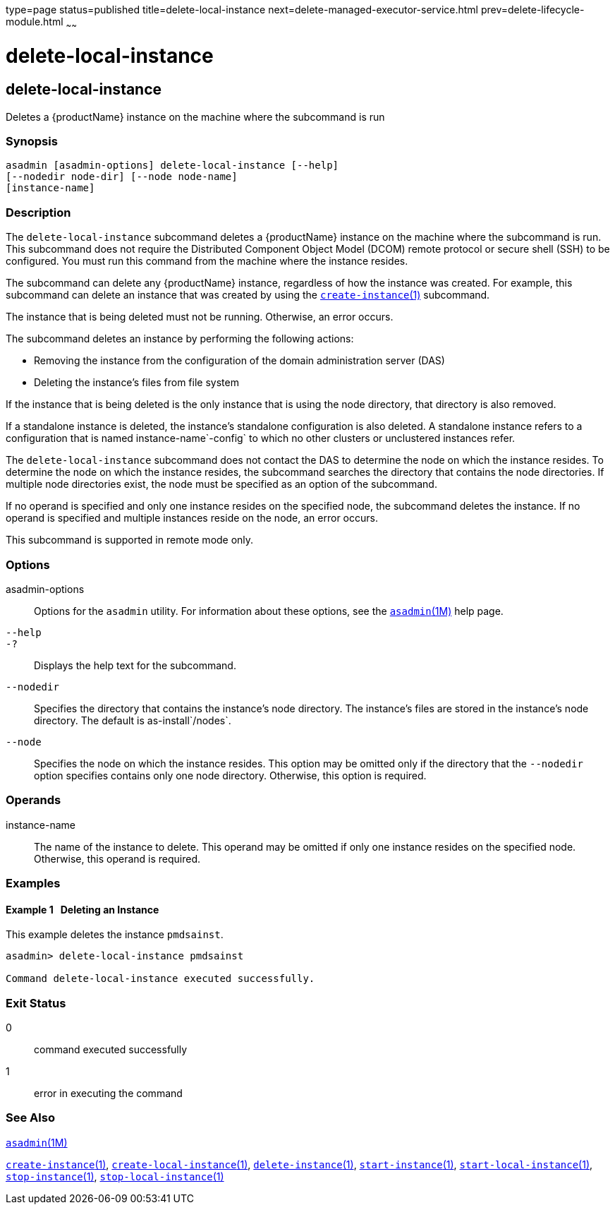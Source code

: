 type=page
status=published
title=delete-local-instance
next=delete-managed-executor-service.html
prev=delete-lifecycle-module.html
~~~~~~

delete-local-instance
=====================

[[delete-local-instance-1]][[GSRFM00096]][[delete-local-instance]]

delete-local-instance
---------------------

Deletes a {productName} instance on the machine where the subcommand is run

[[sthref842]]

=== Synopsis

[source]
----
asadmin [asadmin-options] delete-local-instance [--help]
[--nodedir node-dir] [--node node-name]
[instance-name]
----

[[sthref843]]

=== Description

The `delete-local-instance` subcommand deletes a {productName}
instance on the machine where the subcommand is run. This subcommand
does not require the Distributed Component Object Model (DCOM) remote
protocol or secure shell (SSH) to be configured. You must run this
command from the machine where the instance resides.

The subcommand can delete any {productName} instance, regardless of
how the instance was created. For example, this subcommand can delete an
instance that was created by using the
link:create-instance.html#create-instance-1[`create-instance`(1)]
subcommand.

The instance that is being deleted must not be running. Otherwise, an
error occurs.

The subcommand deletes an instance by performing the following actions:

* Removing the instance from the configuration of the domain
  administration server (DAS)
* Deleting the instance's files from file system

If the instance that is being deleted is the only instance that is using
the node directory, that directory is also removed.

If a standalone instance is deleted, the instance's standalone
configuration is also deleted. A standalone instance refers to a
configuration that is named instance-name`-config` to which no other
clusters or unclustered instances refer.

The `delete-local-instance` subcommand does not contact the DAS to
determine the node on which the instance resides. To determine the node
on which the instance resides, the subcommand searches the directory
that contains the node directories. If multiple node directories exist,
the node must be specified as an option of the subcommand.

If no operand is specified and only one instance resides on the
specified node, the subcommand deletes the instance. If no operand is
specified and multiple instances reside on the node, an error occurs.

This subcommand is supported in remote mode only.

[[sthref844]]

=== Options

asadmin-options::
  Options for the `asadmin` utility. For information about these
  options, see the link:asadmin.html#asadmin-1m[`asadmin`(1M)] help page.
`--help`::
`-?`::
  Displays the help text for the subcommand.
`--nodedir`::
  Specifies the directory that contains the instance's node directory.
  The instance's files are stored in the instance's node directory. The
  default is as-install`/nodes`.
`--node`::
  Specifies the node on which the instance resides. This option may be
  omitted only if the directory that the `--nodedir` option specifies
  contains only one node directory. Otherwise, this option is required.

[[sthref845]]

=== Operands

instance-name::
  The name of the instance to delete. This operand may be omitted if
  only one instance resides on the specified node. Otherwise, this
  operand is required.

[[sthref846]]

=== Examples

[[GSRFM565]][[sthref847]]

==== Example 1   Deleting an Instance

This example deletes the instance `pmdsainst`.

[source]
----
asadmin> delete-local-instance pmdsainst

Command delete-local-instance executed successfully.
----

[[sthref848]]

=== Exit Status

0::
  command executed successfully
1::
  error in executing the command

[[sthref849]]

=== See Also

link:asadmin.html#asadmin-1m[`asadmin`(1M)]

link:create-instance.html#create-instance-1[`create-instance`(1)],
link:create-local-instance.html#create-local-instance-1[`create-local-instance`(1)],
link:delete-instance.html#delete-instance-1[`delete-instance`(1)],
link:start-instance.html#start-instance-1[`start-instance`(1)],
link:start-local-instance.html#start-local-instance-1[`start-local-instance`(1)],
link:stop-instance.html#stop-instance-1[`stop-instance`(1)],
link:stop-local-instance.html#stop-local-instance-1[`stop-local-instance`(1)]


